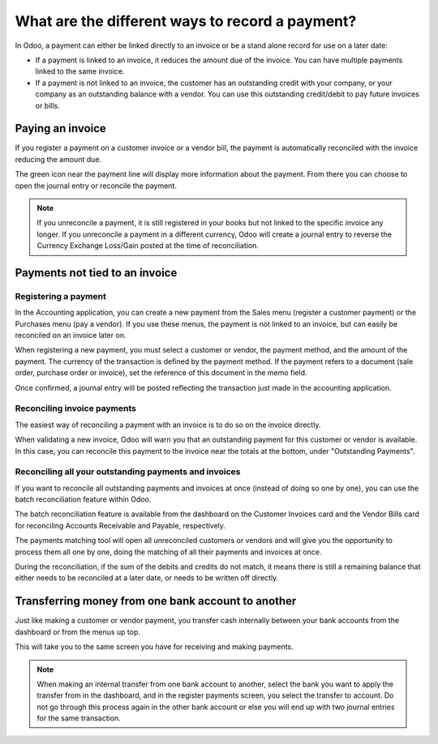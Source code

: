 ================================================
What are the different ways to record a payment?
================================================

In Odoo, a payment can either be linked directly to an invoice or be a
stand alone record for use on a later date:

- If a payment is linked to an invoice, it reduces the amount due of
  the invoice. You can have multiple payments linked to the same
  invoice.

- If a payment is not linked to an invoice, the customer has an
  outstanding credit with your company, or your company as an
  outstanding balance with a vendor. You can use this outstanding
  credit/debit to pay future invoices or bills.

Paying an invoice
=================

If you register a payment on a customer invoice or a vendor bill, the
payment is automatically reconciled with the invoice reducing the amount
due.

.. image:: ./media/recording01.png
  :align: center

The green icon near the payment line will display more information about
the payment. From there you can choose to open the journal entry or
reconcile the payment.

.. note::
   If you unreconcile a payment, it is still registered in your books but not
   linked to the specific invoice any longer. If you unreconcile a payment in a
   different currency, Odoo will create a journal entry to reverse the Currency
   Exchange Loss/Gain posted at the time of reconciliation.

Payments not tied to an invoice
===============================

Registering a payment
---------------------

In the Accounting application, you can create a new payment from the
Sales menu (register a customer payment) or the Purchases menu (pay a
vendor). If you use these menus, the payment is not linked to an
invoice, but can easily be reconciled on an invoice later on.

.. image:: ./media/recording02.png
  :align: center

When registering a new payment, you must select a customer or vendor,
the payment method, and the amount of the payment. The currency of the
transaction is defined by the payment method. If the payment refers to a
document (sale order, purchase order or invoice), set the reference of
this document in the memo field.

Once confirmed, a journal entry will be posted reflecting the
transaction just made in the accounting application.

Reconciling invoice payments
----------------------------

The easiest way of reconciling a payment with an invoice is to do so on
the invoice directly.

When validating a new invoice, Odoo will warn you that an outstanding
payment for this customer or vendor is available. In this case, you can
reconcile this payment to the invoice near the totals at the bottom,
under "Outstanding Payments".

.. image:: ./media/recording03.png
  :align: center

Reconciling all your outstanding payments and invoices
------------------------------------------------------

If you want to reconcile all outstanding payments and invoices at once
(instead of doing so one by one), you can use the batch reconciliation
feature within Odoo.

The batch reconciliation feature is available from the dashboard on the
Customer Invoices card and the Vendor Bills card for reconciling
Accounts Receivable and Payable, respectively.

.. image:: ./media/recording04.png
  :align: center

The payments matching tool will open all unreconciled customers or
vendors and will give you the opportunity to process them all one by
one, doing the matching of all their payments and invoices at once.

.. image:: ./media/recording05.png
  :align: center

During the reconciliation, if the sum of the debits and credits do not
match, it means there is still a remaining balance that either needs to
be reconciled at a later date, or needs to be written off directly.

Transferring money from one bank account to another
===================================================

Just like making a customer or vendor payment, you transfer cash
internally between your bank accounts from the dashboard or from the
menus up top.

.. image:: ./media/recording06.png
  :align: center

This will take you to the same screen you have for receiving and making
payments.

.. image:: ./media/recording07.png
  :align: center

.. note::
   When making an internal transfer from one bank account to another, select
   the bank you want to apply the transfer from in the dashboard, and in the
   register payments screen, you select the transfer to account. Do not go
   through this process again in the other bank account or else you will end up
   with two journal entries for the same transaction.


.. seealso::
   - :doc:`credit_cards`
   - :doc:`../../bank/feeds/paypal`
   - :doc:`check`
   - :doc:`followup`
